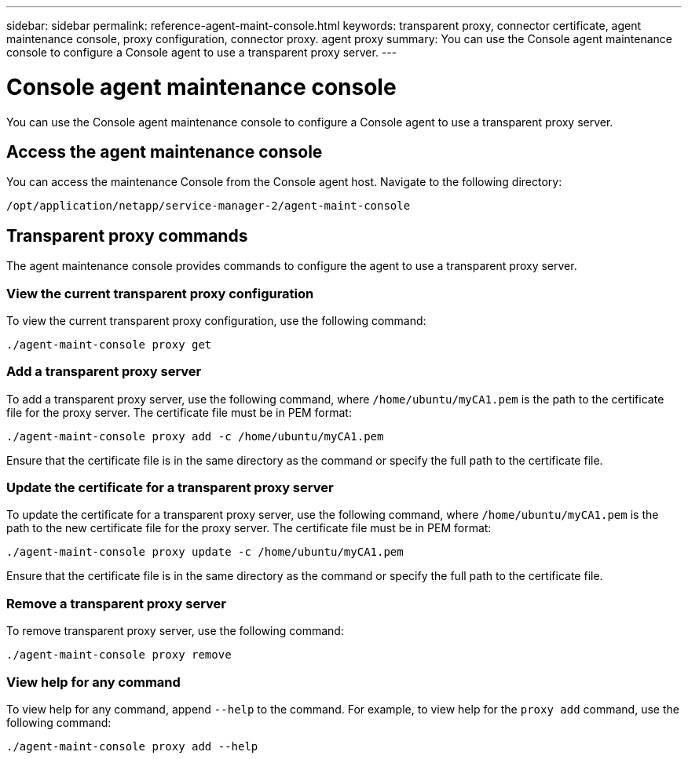 ---
sidebar: sidebar
permalink: reference-agent-maint-console.html
keywords: transparent proxy, connector certificate, agent maintenance console, proxy configuration, connector proxy. agent proxy
summary: You can use the Console agent maintenance console to configure a Console agent to use a transparent proxy server.
---

= Console agent maintenance console
:hardbreaks:
:nofooter:
:icons: font
:linkattrs:
:imagesdir: ./media/

[.lead]
You can use the Console agent maintenance console to configure a Console agent to use a transparent proxy server.

== Access the agent maintenance console
You can access the maintenance Console from the Console agent host. Navigate to the following directory:
[source,CLI]
----
/opt/application/netapp/service-manager-2/agent-maint-console
----

== Transparent proxy commands
The agent maintenance console provides commands to configure the agent to use a transparent proxy server. 

=== View the current transparent proxy configuration
To view the current transparent proxy configuration, use the following command: 
[source,CLI]
----
./agent-maint-console proxy get
----

=== Add a transparent proxy server
To add a transparent proxy server, use the following command, where `/home/ubuntu/myCA1.pem` is the path to the certificate file for the proxy server. The certificate file must be in PEM format:
[source,CLI]
----
./agent-maint-console proxy add -c /home/ubuntu/myCA1.pem
----

Ensure that the certificate file is in the same directory as the command or specify the full path to the certificate file. 

=== Update the certificate for a transparent proxy server
To update the certificate for a transparent proxy server, use the following command, where `/home/ubuntu/myCA1.pem` is the path to the new certificate file for the proxy server. The certificate file must be in PEM format: 
[source,CLI]
----
./agent-maint-console proxy update -c /home/ubuntu/myCA1.pem
----

Ensure that the certificate file is in the same directory as the command or specify the full path to the certificate file. 

=== Remove a transparent proxy server
To remove transparent proxy server, use the following command:
[source,CLI]
----
./agent-maint-console proxy remove
----

=== View help for any command
To view help for any command, append `--help` to the command. For example, to view help for the `proxy add` command, use the following command: 
[source,CLI]
----    
./agent-maint-console proxy add --help
----

